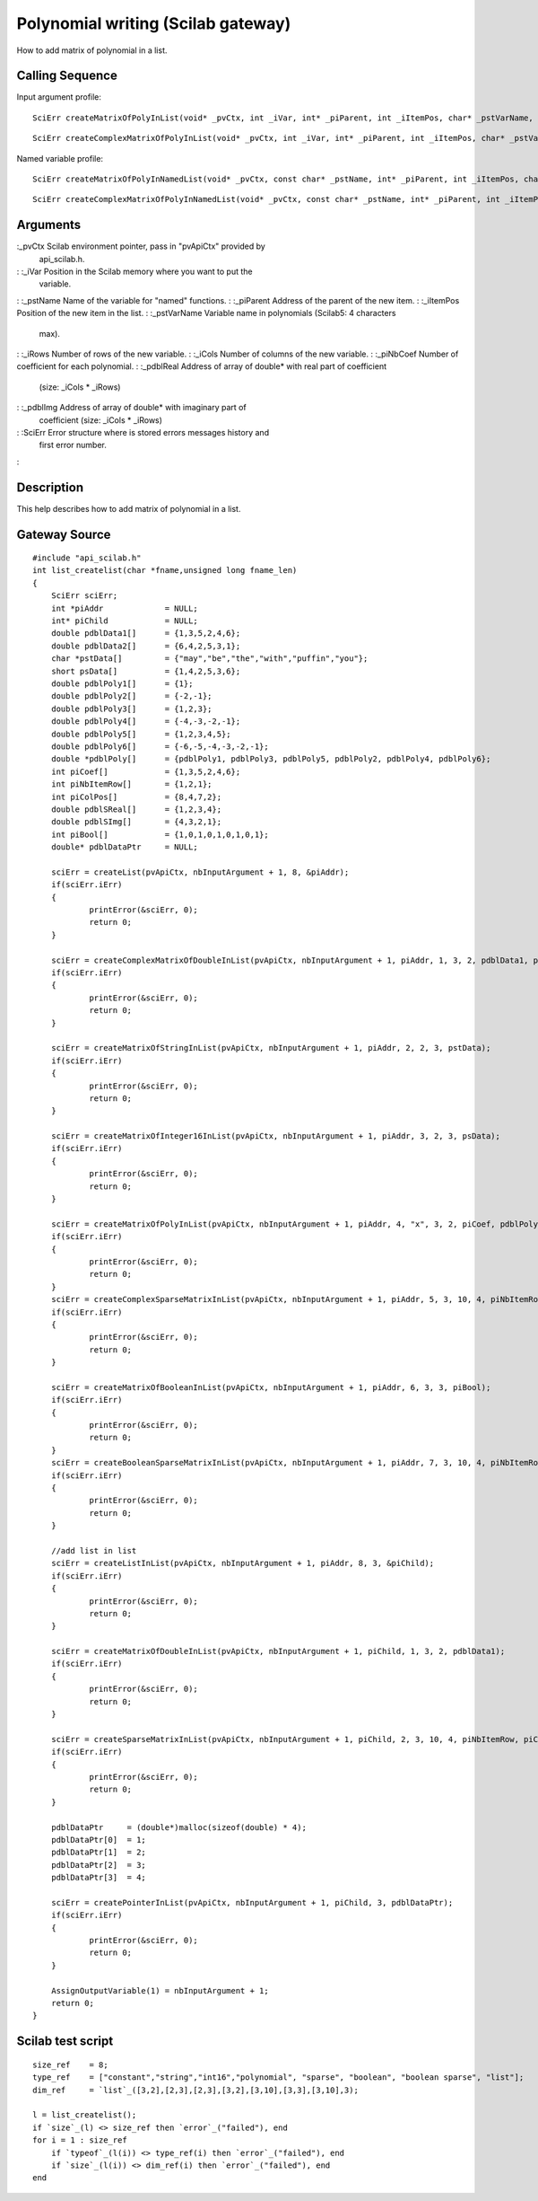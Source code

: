 


Polynomial writing (Scilab gateway)
===================================

How to add matrix of polynomial in a list.



Calling Sequence
~~~~~~~~~~~~~~~~

Input argument profile:


::

    SciErr createMatrixOfPolyInList(void* _pvCtx, int _iVar, int* _piParent, int _iItemPos, char* _pstVarName, int _iRows, int _iCols, const int* _piNbCoef, const double* const* _pdblReal)



::

    SciErr createComplexMatrixOfPolyInList(void* _pvCtx, int _iVar, int* _piParent, int _iItemPos, char* _pstVarName, int _iRows, int _iCols, const int* _piNbCoef, const double* const* _pdblReal, const double* const* _pdblImg)


Named variable profile:


::

    SciErr createMatrixOfPolyInNamedList(void* _pvCtx, const char* _pstName, int* _piParent, int _iItemPos, char* _pstVarName, int _iRows, int _iCols, const int* _piNbCoef, const double* const* _pdblReal)



::

    SciErr createComplexMatrixOfPolyInNamedList(void* _pvCtx, const char* _pstName, int* _piParent, int _iItemPos, char* _pstVarName, int _iRows, int _iCols, const int* _piNbCoef, const double* const* _pdblReal, const double* const* _pdblImg)




Arguments
~~~~~~~~~

:_pvCtx Scilab environment pointer, pass in "pvApiCtx" provided by
  api_scilab.h.
: :_iVar Position in the Scilab memory where you want to put the
  variable.
: :_pstName Name of the variable for "named" functions.
: :_piParent Address of the parent of the new item.
: :_iItemPos Position of the new item in the list.
: :_pstVarName Variable name in polynomials (Scilab5: 4 characters
  max).
: :_iRows Number of rows of the new variable.
: :_iCols Number of columns of the new variable.
: :_piNbCoef Number of coefficient for each polynomial.
: :_pdblReal Address of array of double* with real part of coefficient
  (size: _iCols * _iRows)
: :_pdblImg Address of array of double* with imaginary part of
  coefficient (size: _iCols * _iRows)
: :SciErr Error structure where is stored errors messages history and
  first error number.
:



Description
~~~~~~~~~~~

This help describes how to add matrix of polynomial in a list.



Gateway Source
~~~~~~~~~~~~~~


::

    #include "api_scilab.h"
    int list_createlist(char *fname,unsigned long fname_len)
    {
    	SciErr sciErr;
    	int *piAddr             = NULL;
    	int* piChild            = NULL;
    	double pdblData1[]      = {1,3,5,2,4,6};
    	double pdblData2[]      = {6,4,2,5,3,1};
    	char *pstData[]         = {"may","be","the","with","puffin","you"};
    	short psData[]          = {1,4,2,5,3,6};
    	double pdblPoly1[]      = {1};
    	double pdblPoly2[]      = {-2,-1};
    	double pdblPoly3[]      = {1,2,3};
    	double pdblPoly4[]      = {-4,-3,-2,-1};
    	double pdblPoly5[]      = {1,2,3,4,5};
    	double pdblPoly6[]      = {-6,-5,-4,-3,-2,-1};
    	double *pdblPoly[]      = {pdblPoly1, pdblPoly3, pdblPoly5, pdblPoly2, pdblPoly4, pdblPoly6};
    	int piCoef[]            = {1,3,5,2,4,6};
    	int piNbItemRow[]       = {1,2,1};
    	int piColPos[]          = {8,4,7,2};
    	double pdblSReal[]      = {1,2,3,4};
    	double pdblSImg[]       = {4,3,2,1};
    	int piBool[]            = {1,0,1,0,1,0,1,0,1};
    	double* pdblDataPtr     = NULL;
    
    	sciErr = createList(pvApiCtx, nbInputArgument + 1, 8, &piAddr);
    	if(sciErr.iErr)
    	{
    		printError(&sciErr, 0);
    		return 0;
    	}
    
    	sciErr = createComplexMatrixOfDoubleInList(pvApiCtx, nbInputArgument + 1, piAddr, 1, 3, 2, pdblData1, pdblData2);
    	if(sciErr.iErr)
    	{
    		printError(&sciErr, 0);
    		return 0;
    	}
    
    	sciErr = createMatrixOfStringInList(pvApiCtx, nbInputArgument + 1, piAddr, 2, 2, 3, pstData);
    	if(sciErr.iErr)
    	{
    		printError(&sciErr, 0);
    		return 0;
    	}
    
    	sciErr = createMatrixOfInteger16InList(pvApiCtx, nbInputArgument + 1, piAddr, 3, 2, 3, psData);
    	if(sciErr.iErr)
    	{
    		printError(&sciErr, 0);
    		return 0;
    	}
    
    	sciErr = createMatrixOfPolyInList(pvApiCtx, nbInputArgument + 1, piAddr, 4, "x", 3, 2, piCoef, pdblPoly);
    	if(sciErr.iErr)
    	{
    		printError(&sciErr, 0);
    		return 0;
    	}
    	sciErr = createComplexSparseMatrixInList(pvApiCtx, nbInputArgument + 1, piAddr, 5, 3, 10, 4, piNbItemRow, piColPos, pdblSReal, pdblSImg);
    	if(sciErr.iErr)
    	{
    		printError(&sciErr, 0);
    		return 0;
    	}
    
    	sciErr = createMatrixOfBooleanInList(pvApiCtx, nbInputArgument + 1, piAddr, 6, 3, 3, piBool);
    	if(sciErr.iErr)
    	{
    		printError(&sciErr, 0);
    		return 0;
    	}
    	sciErr = createBooleanSparseMatrixInList(pvApiCtx, nbInputArgument + 1, piAddr, 7, 3, 10, 4, piNbItemRow, piColPos);
    	if(sciErr.iErr)
    	{
    		printError(&sciErr, 0);
    		return 0;
    	}
    
    	//add list in list
    	sciErr = createListInList(pvApiCtx, nbInputArgument + 1, piAddr, 8, 3, &piChild);
    	if(sciErr.iErr)
    	{
    		printError(&sciErr, 0);
    		return 0;
    	}
    
    	sciErr = createMatrixOfDoubleInList(pvApiCtx, nbInputArgument + 1, piChild, 1, 3, 2, pdblData1);
    	if(sciErr.iErr)
    	{
    		printError(&sciErr, 0);
    		return 0;
    	}
    
    	sciErr = createSparseMatrixInList(pvApiCtx, nbInputArgument + 1, piChild, 2, 3, 10, 4, piNbItemRow, piColPos, pdblSReal);
    	if(sciErr.iErr)
    	{
    		printError(&sciErr, 0);
    		return 0;
    	}
    
    	pdblDataPtr     = (double*)malloc(sizeof(double) * 4);
    	pdblDataPtr[0]  = 1;
    	pdblDataPtr[1]  = 2;
    	pdblDataPtr[2]  = 3;
    	pdblDataPtr[3]  = 4;
    
    	sciErr = createPointerInList(pvApiCtx, nbInputArgument + 1, piChild, 3, pdblDataPtr);
    	if(sciErr.iErr)
    	{
    		printError(&sciErr, 0);
    		return 0;
    	}
    
    	AssignOutputVariable(1) = nbInputArgument + 1;
    	return 0;
    }




Scilab test script
~~~~~~~~~~~~~~~~~~


::

    size_ref    = 8;
    type_ref    = ["constant","string","int16","polynomial", "sparse", "boolean", "boolean sparse", "list"];
    dim_ref     = `list`_([3,2],[2,3],[2,3],[3,2],[3,10],[3,3],[3,10],3);
    
    l = list_createlist();
    if `size`_(l) <> size_ref then `error`_("failed"), end
    for i = 1 : size_ref
        if `typeof`_(l(i)) <> type_ref(i) then `error`_("failed"), end
        if `size`_(l(i)) <> dim_ref(i) then `error`_("failed"), end
    end




